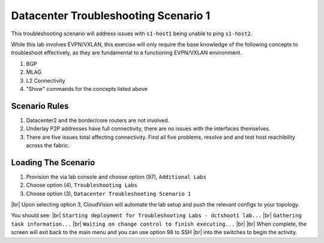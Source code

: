 .. # define a hard line break for HTML
.. |br| raw:: html

   <br />

.. raw:: html


Datacenter Troubleshooting Scenario 1
===========================================
.. thumbnail:: images/dc_tshoot_scenario_1/topo.png
      :align: center
      :width: 50%
This troubleshooting scenario will address issues with ``s1-host1`` being unable to ping ``s1-host2``.


While this lab involves EVPN/VXLAN, this exercise will only require the base knowledge of the following concepts to troubleshoot effectively, as they are fundamental 
to a functioning EVPN/VXLAN environment.


1. BGP 
#. MLAG
#. L2 Connectivity
#. "Show" commands for the concepts listed above 

Scenario Rules
---------------
1. Datacenter2 and the border/core routers are not involved.
#. Underlay P2P addresses have full connectivity, there are no issues with the interfaces themselves.
#. There are five issues total affecting connectivity. Find all five problems, resolve and and test host reachibility across the fabric.


Loading The Scenario
---------------
1. Provision the via lab console and choose option (97), ``Additional Labs`` 
#. Choose option (4), ``Troubleshooting Labs``
#. Choose option (3), ``Datacenter Troubleshooting Scenario 1``

|br| Upon selecting option 3, CloudVision will automate the lab setup and push the relevant configs to your topology.

You should see: 
|br| ``Starting deployment for Troubleshooting Labs - dctshoot1 lab...``
|br| ``Gathering task information...``
|br| ``Waiting on change control to finish executing...``
|br|
|br| When complete, the screen will exit back to the main menu and you can use option 98 to SSH 
|br| into the switches to begin the activity. 
























